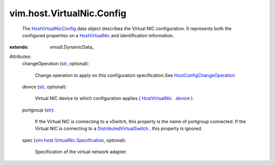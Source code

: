 
vim.host.VirtualNic.Config
==========================
  The `HostVirtualNicConfig <vim/host/VirtualNic/Config.rst>`_ data object describes the Virtual NIC configuration. It represents both the configured properties on a `HostVirtualNic <vim/host/VirtualNic.rst>`_ and identification information.
:extends: vmodl.DynamicData_

Attributes:
    changeOperation (`str <https://docs.python.org/2/library/stdtypes.html>`_, optional):

       Change operation to apply on this configuration specification.See `HostConfigChangeOperation <vim/host/ConfigChange/Operation.rst>`_ 
    device (`str <https://docs.python.org/2/library/stdtypes.html>`_, optional):

       Virtual NIC device to which configuration applies ( `HostVirtualNic <vim/host/VirtualNic.rst>`_ . `device <vim/host/VirtualNic.rst#device>`_ ).
    portgroup (`str <https://docs.python.org/2/library/stdtypes.html>`_):

       If the Virtual NIC is connecting to a vSwitch, this property is the name of portgroup connected. If the Virtual NIC is connecting to a `DistributedVirtualSwitch <vim/DistributedVirtualSwitch.rst>`_ , this property is ignored.
    spec (`vim.host.VirtualNic.Specification <vim/host/VirtualNic/Specification.rst>`_, optional):

       Specification of the virtual network adapter.
